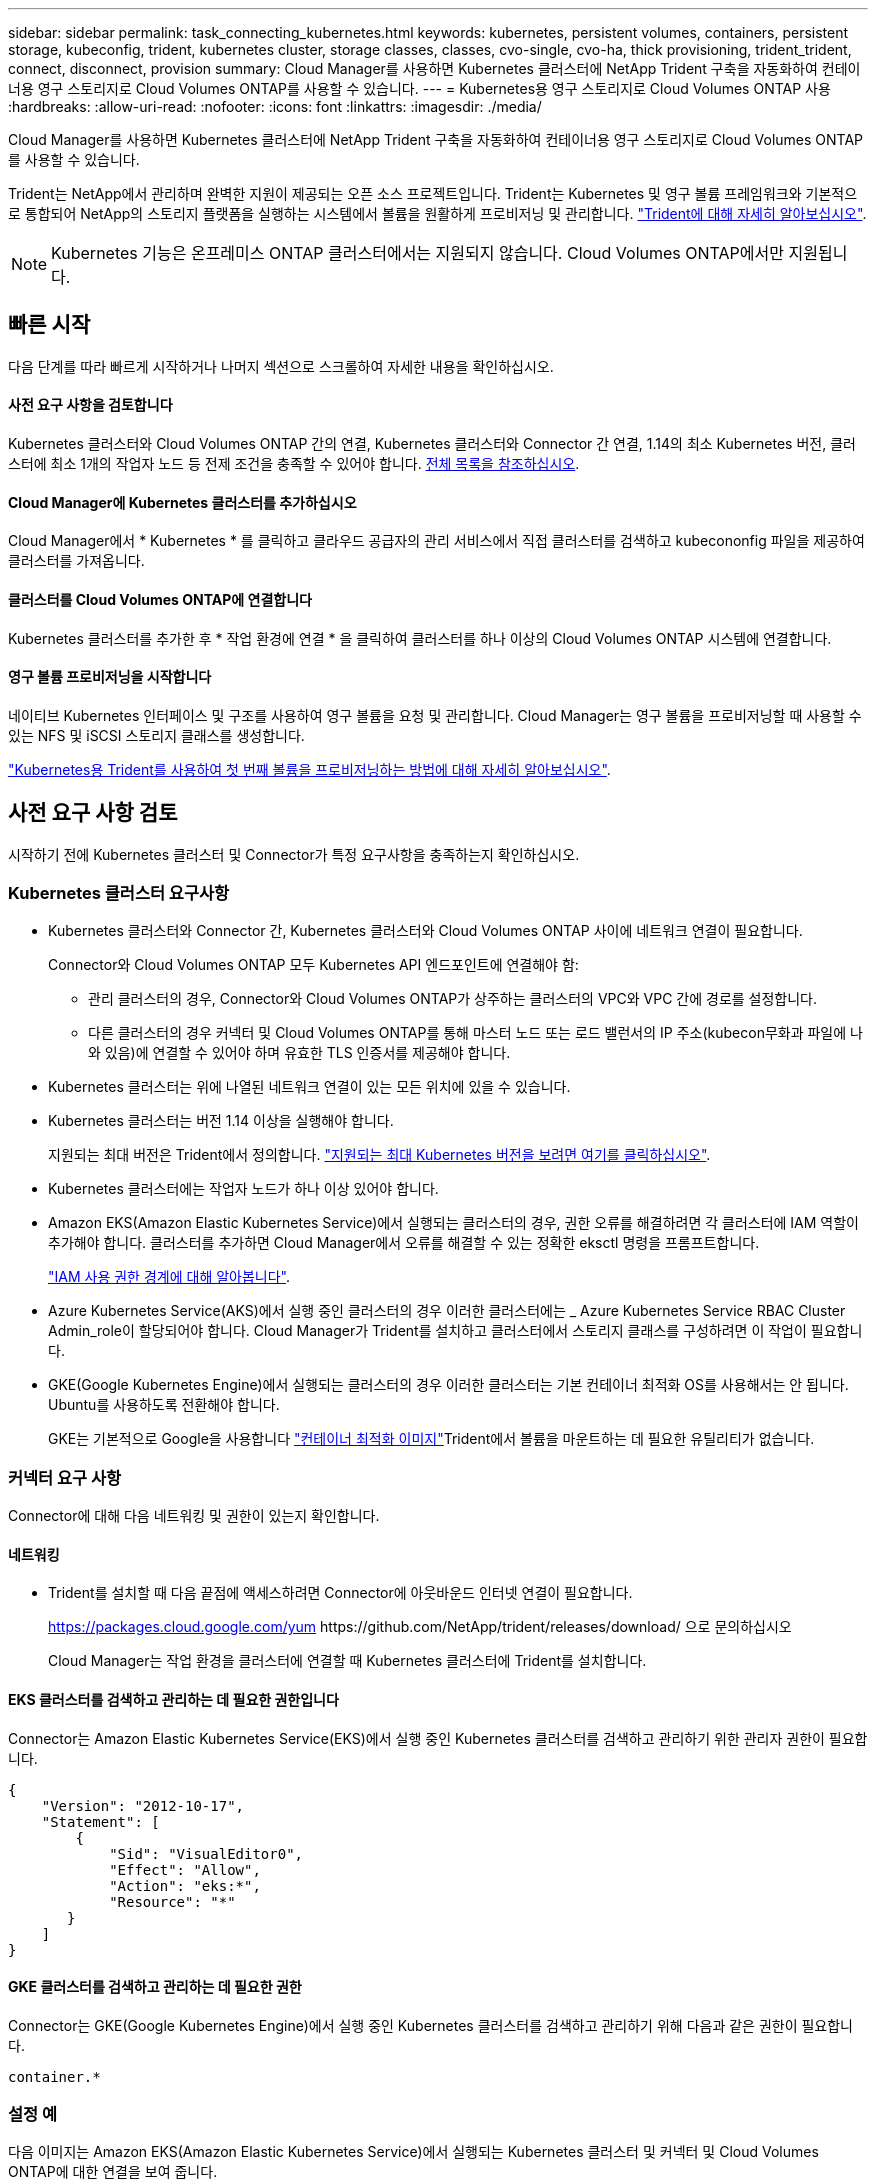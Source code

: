 ---
sidebar: sidebar 
permalink: task_connecting_kubernetes.html 
keywords: kubernetes, persistent volumes, containers, persistent storage, kubeconfig, trident, kubernetes cluster, storage classes, classes, cvo-single, cvo-ha, thick provisioning, trident_trident, connect, disconnect, provision 
summary: Cloud Manager를 사용하면 Kubernetes 클러스터에 NetApp Trident 구축을 자동화하여 컨테이너용 영구 스토리지로 Cloud Volumes ONTAP를 사용할 수 있습니다. 
---
= Kubernetes용 영구 스토리지로 Cloud Volumes ONTAP 사용
:hardbreaks:
:allow-uri-read: 
:nofooter: 
:icons: font
:linkattrs: 
:imagesdir: ./media/


[role="lead"]
Cloud Manager를 사용하면 Kubernetes 클러스터에 NetApp Trident 구축을 자동화하여 컨테이너용 영구 스토리지로 Cloud Volumes ONTAP를 사용할 수 있습니다.

Trident는 NetApp에서 관리하며 완벽한 지원이 제공되는 오픈 소스 프로젝트입니다. Trident는 Kubernetes 및 영구 볼륨 프레임워크와 기본적으로 통합되어 NetApp의 스토리지 플랫폼을 실행하는 시스템에서 볼륨을 원활하게 프로비저닝 및 관리합니다. https://netapp-trident.readthedocs.io/en/latest/introduction.html["Trident에 대해 자세히 알아보십시오"^].


NOTE: Kubernetes 기능은 온프레미스 ONTAP 클러스터에서는 지원되지 않습니다. Cloud Volumes ONTAP에서만 지원됩니다.



== 빠른 시작

다음 단계를 따라 빠르게 시작하거나 나머지 섹션으로 스크롤하여 자세한 내용을 확인하십시오.



==== 사전 요구 사항을 검토합니다

[role="quick-margin-para"]
Kubernetes 클러스터와 Cloud Volumes ONTAP 간의 연결, Kubernetes 클러스터와 Connector 간 연결, 1.14의 최소 Kubernetes 버전, 클러스터에 최소 1개의 작업자 노드 등 전제 조건을 충족할 수 있어야 합니다. <<Reviewing prerequisites,전체 목록을 참조하십시오>>.



==== Cloud Manager에 Kubernetes 클러스터를 추가하십시오

[role="quick-margin-para"]
Cloud Manager에서 * Kubernetes * 를 클릭하고 클라우드 공급자의 관리 서비스에서 직접 클러스터를 검색하고 kubecononfig 파일을 제공하여 클러스터를 가져옵니다.



==== 클러스터를 Cloud Volumes ONTAP에 연결합니다

[role="quick-margin-para"]
Kubernetes 클러스터를 추가한 후 * 작업 환경에 연결 * 을 클릭하여 클러스터를 하나 이상의 Cloud Volumes ONTAP 시스템에 연결합니다.



==== 영구 볼륨 프로비저닝을 시작합니다

[role="quick-margin-para"]
네이티브 Kubernetes 인터페이스 및 구조를 사용하여 영구 볼륨을 요청 및 관리합니다. Cloud Manager는 영구 볼륨을 프로비저닝할 때 사용할 수 있는 NFS 및 iSCSI 스토리지 클래스를 생성합니다.

[role="quick-margin-para"]
https://netapp-trident.readthedocs.io/["Kubernetes용 Trident를 사용하여 첫 번째 볼륨을 프로비저닝하는 방법에 대해 자세히 알아보십시오"^].



== 사전 요구 사항 검토

시작하기 전에 Kubernetes 클러스터 및 Connector가 특정 요구사항을 충족하는지 확인하십시오.



=== Kubernetes 클러스터 요구사항

* Kubernetes 클러스터와 Connector 간, Kubernetes 클러스터와 Cloud Volumes ONTAP 사이에 네트워크 연결이 필요합니다.
+
Connector와 Cloud Volumes ONTAP 모두 Kubernetes API 엔드포인트에 연결해야 함:

+
** 관리 클러스터의 경우, Connector와 Cloud Volumes ONTAP가 상주하는 클러스터의 VPC와 VPC 간에 경로를 설정합니다.
** 다른 클러스터의 경우 커넥터 및 Cloud Volumes ONTAP를 통해 마스터 노드 또는 로드 밸런서의 IP 주소(kubecon무화과 파일에 나와 있음)에 연결할 수 있어야 하며 유효한 TLS 인증서를 제공해야 합니다.


* Kubernetes 클러스터는 위에 나열된 네트워크 연결이 있는 모든 위치에 있을 수 있습니다.
* Kubernetes 클러스터는 버전 1.14 이상을 실행해야 합니다.
+
지원되는 최대 버전은 Trident에서 정의합니다. https://netapp-trident.readthedocs.io/en/stable-v20.07/support/requirements.html#supported-frontends-orchestrators["지원되는 최대 Kubernetes 버전을 보려면 여기를 클릭하십시오"^].

* Kubernetes 클러스터에는 작업자 노드가 하나 이상 있어야 합니다.
* Amazon EKS(Amazon Elastic Kubernetes Service)에서 실행되는 클러스터의 경우, 권한 오류를 해결하려면 각 클러스터에 IAM 역할이 추가해야 합니다. 클러스터를 추가하면 Cloud Manager에서 오류를 해결할 수 있는 정확한 eksctl 명령을 프롬프트합니다.
+
https://docs.aws.amazon.com/IAM/latest/UserGuide/access_policies_boundaries.html["IAM 사용 권한 경계에 대해 알아봅니다"^].

* Azure Kubernetes Service(AKS)에서 실행 중인 클러스터의 경우 이러한 클러스터에는 _ Azure Kubernetes Service RBAC Cluster Admin_role이 할당되어야 합니다. Cloud Manager가 Trident를 설치하고 클러스터에서 스토리지 클래스를 구성하려면 이 작업이 필요합니다.
* GKE(Google Kubernetes Engine)에서 실행되는 클러스터의 경우 이러한 클러스터는 기본 컨테이너 최적화 OS를 사용해서는 안 됩니다. Ubuntu를 사용하도록 전환해야 합니다.
+
GKE는 기본적으로 Google을 사용합니다 https://cloud.google.com/container-optimized-os["컨테이너 최적화 이미지"^]Trident에서 볼륨을 마운트하는 데 필요한 유틸리티가 없습니다.





=== 커넥터 요구 사항

Connector에 대해 다음 네트워킹 및 권한이 있는지 확인합니다.



==== 네트워킹

* Trident를 설치할 때 다음 끝점에 액세스하려면 Connector에 아웃바운드 인터넷 연결이 필요합니다.
+
https://packages.cloud.google.com/yum \https://github.com/NetApp/trident/releases/download/ 으로 문의하십시오

+
Cloud Manager는 작업 환경을 클러스터에 연결할 때 Kubernetes 클러스터에 Trident를 설치합니다.





==== EKS 클러스터를 검색하고 관리하는 데 필요한 권한입니다

Connector는 Amazon Elastic Kubernetes Service(EKS)에서 실행 중인 Kubernetes 클러스터를 검색하고 관리하기 위한 관리자 권한이 필요합니다.

[source, json]
----
{
    "Version": "2012-10-17",
    "Statement": [
        {
            "Sid": "VisualEditor0",
            "Effect": "Allow",
            "Action": "eks:*",
            "Resource": "*"
       }
    ]
}
----


==== GKE 클러스터를 검색하고 관리하는 데 필요한 권한

Connector는 GKE(Google Kubernetes Engine)에서 실행 중인 Kubernetes 클러스터를 검색하고 관리하기 위해 다음과 같은 권한이 필요합니다.

[source, yaml]
----
container.*
----


=== 설정 예

다음 이미지는 Amazon EKS(Amazon Elastic Kubernetes Service)에서 실행되는 Kubernetes 클러스터 및 커넥터 및 Cloud Volumes ONTAP에 대한 연결을 보여 줍니다.

image:diagram_kubernetes.png["AWS에서 실행되는 Kubernetes 클러스터의 아키텍처 다이어그램과 AWS에서 실행 중인 커넥터 및 Cloud Volumes ONTAP에 대한 연결"]



== Kubernetes 클러스터 추가

클라우드 공급자의 관리되는 Kubernetes 서비스에서 실행 중인 클러스터를 검색하거나 클러스터의 kubecononfig 파일을 가져와 Kubernetes 클러스터를 Cloud Manager에 추가합니다.

.단계
. Cloud Manager 상단에서 * Kubernetes * 를 클릭합니다.
. Add Cluster * 를 클릭합니다.
. 사용 가능한 옵션 중 하나를 선택합니다.
+
** Cloud Manager가 Connector에 제공한 권한에 따라 액세스할 수 있는 관리되는 클러스터를 검색하려면 * 클러스터 검색 * 을 클릭합니다.
+
예를 들어, Connector가 Google Cloud에서 실행 중인 경우 Cloud Manager는 Connector의 서비스 계정의 권한을 사용하여 GKE(Google Kubernetes Engine)에서 실행 중인 클러스터를 검색합니다.

** kubecononfig 파일을 사용하여 클러스터를 가져오려면 * 클러스터 가져오기 * 를 클릭합니다.
+
파일을 업로드하면 Cloud Manager가 클러스터에 대한 연결을 확인하고 kubecon무화파일의 암호화된 복사본을 저장합니다.





Cloud Manager는 Kubernetes 클러스터를 추가합니다. 이제 클러스터를 Cloud Volumes ONTAP에 연결할 수 있습니다.



== Cloud Volumes ONTAP에 클러스터 연결

Kubernetes 클러스터를 Cloud Volumes ONTAP에 연결하면 Cloud Volumes ONTAP를 컨테이너용 영구 스토리지로 사용할 수 있습니다.

.단계
. Cloud Manager 상단에서 * Kubernetes * 를 클릭합니다.
. 방금 추가한 클러스터의 * 작업 환경에 연결 * 을 클릭합니다.
+
image:screenshot_kubernetes_connect.gif["작업 환경에 연결을 클릭할 수 있는 Kubernetes 클러스터 목록의 스크린샷"]

. 작업 환경을 선택하고 * 계속 * 을 클릭합니다.
. Kubernetes 클러스터의 기본 스토리지 클래스로 사용할 NetApp 스토리지 클래스를 선택하고 * Continue * 를 클릭합니다.
+
사용자가 영구 볼륨을 생성할 때 Kubernetes 클러스터는 이 스토리지 클래스를 기본적으로 백엔드 스토리지로 사용할 수 있습니다.

. 기본 자동 내보내기 정책을 사용할지 또는 사용자 지정 CIDR 블록을 추가할지 여부를 선택합니다.
+
image:screenshot_kubernetes_confirm.gif["옵션을 검토하고 엑스포트 정책을 설정한 확인 페이지의 스크린샷"]

. 작업 환경 추가 * 를 클릭합니다.


Cloud Manager를 사용하면 작업 환경을 클러스터에 연결할 수 있으며 이는 최대 15분이 걸릴 수 있습니다.



== 클러스터 관리

Cloud Manager를 사용하면 기본 스토리지 클래스, 업그레이드 Trident 등을 변경하여 Kubernetes 클러스터를 관리할 수 있습니다.



=== 기본 스토리지 클래스 변경

클러스터가 Cloud Volumes ONTAP를 백엔드 스토리지로 사용하도록 Cloud Volumes ONTAP 스토리지 클래스를 기본 스토리지 클래스로 설정했는지 확인합니다.

.단계
. Cloud Manager 상단에서 * Kubernetes * 를 클릭합니다.
. Kubernetes 클러스터의 이름을 클릭합니다.
. 스토리지 클래스 * 표에서 기본값으로 설정할 스토리지 클래스의 맨 오른쪽에 있는 작업 메뉴를 클릭합니다.
+
image:screenshot_kubernetes_storage_class.gif["작업 메뉴를 클릭하고 기본값으로 설정을 선택할 수 있는 스토리지 클래스 테이블의 스크린 샷"]

. 기본값으로 설정 * 을 클릭합니다.




=== Trident 업그레이드

새로운 버전의 Trident가 제공되는 경우 Cloud Manager에서 Trident를 업그레이드할 수 있습니다.

.단계
. Cloud Manager 상단에서 * Kubernetes * 를 클릭합니다.
. Kubernetes 클러스터의 이름을 클릭합니다.
. 새 버전을 사용할 수 있는 경우 Trident 버전 옆의 * 업그레이드 * 를 클릭합니다.
+
image:screenshot_kubernetes_upgrade.gif["Trident 버전 옆에 업그레이드 단추가 표시되는 클러스터 세부 정보 페이지의 스크린샷"]





=== kubecononfig 파일을 업데이트합니다

kubecononfig 파일을 가져와 Cloud Manager에 클러스터를 추가한 경우 언제든지 최신 kubeconfig 파일을 Cloud Manager에 업로드할 수 있습니다. 자격 증명을 업데이트했거나 사용자 또는 역할을 변경한 경우 또는 클러스터, 사용자, 네임스페이스 또는 인증에 영향을 미치는 변경 사항이 있는 경우 이 작업을 수행할 수 있습니다.

.단계
. Cloud Manager 상단에서 * Kubernetes * 를 클릭합니다.
. Kubernetes 클러스터의 이름을 클릭합니다.
. Update Kubecononfig * 를 클릭합니다.
. 웹 브라우저에서 메시지가 표시되면 업데이트된 kubecononfig 파일을 선택하고 * Open * 을 클릭합니다.


Cloud Manager는 최신 kubecononfig 파일을 기반으로 Kubernetes 클러스터에 대한 정보를 업데이트합니다.



=== 클러스터 연결을 끊는 중입니다

Cloud Volumes ONTAP에서 클러스터의 연결을 끊을 경우 해당 Cloud Volumes ONTAP 시스템을 컨테이너용 영구 스토리지로 더 이상 사용할 수 없습니다. 기존 영구 볼륨은 삭제되지 않습니다.

.단계
. Cloud Manager 상단에서 * Kubernetes * 를 클릭합니다.
. Kubernetes 클러스터의 이름을 클릭합니다.
. Working Environments* 테이블에서 연결을 끊을 작업 환경에 대한 맨 오른쪽의 작업 메뉴를 클릭합니다.
+
image:screenshot_kubernetes_disconnect.gif["테이블 오른쪽 끝에 있는 메뉴를 클릭한 후 연결 끊기 작업이 표시되는 작업 환경 테이블의 스크린 샷"]

. 연결 해제 * 를 클릭합니다.


Cloud Manager는 Cloud Volumes ONTAP 시스템에서 클러스터의 연결을 끊습니다.



=== 클러스터를 제거하는 중입니다

클러스터에서 모든 작업 환경을 분리한 후 Cloud Manager에서 사용 중지된 클러스터를 제거합니다.

.단계
. Cloud Manager 상단에서 * Kubernetes * 를 클릭합니다.
. Kubernetes 클러스터의 이름을 클릭합니다.
. 클러스터 제거 * 를 클릭합니다.
+
image:screenshot_kubernetes_remove.gif["클러스터 세부 정보 페이지 위쪽에 표시되는 클러스터 제거 단추의 스크린샷"]


